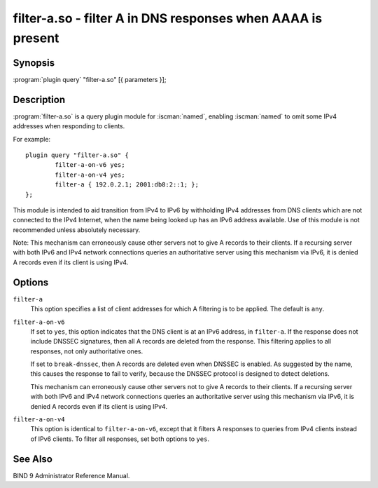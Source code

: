 .. Copyright (C) Internet Systems Consortium, Inc. ("ISC")
..
.. SPDX-License-Identifier: MPL-2.0
..
.. This Source Code Form is subject to the terms of the Mozilla Public
.. License, v. 2.0.  If a copy of the MPL was not distributed with this
.. file, you can obtain one at https://mozilla.org/MPL/2.0/.
..
.. See the COPYRIGHT file distributed with this work for additional
.. information regarding copyright ownership.

.. highlight: console

.. iscman:: filter-a
.. _man_filter-a:

filter-a.so - filter A in DNS responses when AAAA is present
---------------------------------------------------------------

Synopsis
~~~~~~~~

:program:`plugin query` "filter-a.so" [{ parameters }];

Description
~~~~~~~~~~~

:program:`filter-a.so` is a query plugin module for :iscman:`named`, enabling
:iscman:`named` to omit some IPv4 addresses when responding to clients.

For example:

::

   plugin query "filter-a.so" {
           filter-a-on-v6 yes;
           filter-a-on-v4 yes;
           filter-a { 192.0.2.1; 2001:db8:2::1; };
   };

This module is intended to aid transition from IPv4 to IPv6 by
withholding IPv4 addresses from DNS clients which are not connected to
the IPv4 Internet, when the name being looked up has an IPv6 address
available. Use of this module is not recommended unless absolutely
necessary.

Note: This mechanism can erroneously cause other servers not to give
A records to their clients. If a recursing server with both IPv6 and
IPv4 network connections queries an authoritative server using this
mechanism via IPv6, it is denied A records even if its client is
using IPv4.

Options
~~~~~~~

``filter-a``
   This option specifies a list of client addresses for which A filtering is to
   be applied. The default is ``any``.

``filter-a-on-v6``
   If set to ``yes``, this option indicates that the DNS client is at an IPv6 address, in
   ``filter-a``. If the response does not include DNSSEC
   signatures, then all A records are deleted from the response. This
   filtering applies to all responses, not only authoritative
   ones.

   If set to ``break-dnssec``, then A records are deleted even when
   DNSSEC is enabled. As suggested by the name, this causes the response
   to fail to verify, because the DNSSEC protocol is designed to detect
   deletions.

   This mechanism can erroneously cause other servers not to give A
   records to their clients. If a recursing server with both IPv6 and IPv4
   network connections queries an authoritative server using this
   mechanism via IPv6, it is denied A records even if its client is
   using IPv4.

``filter-a-on-v4``
   This option is identical to ``filter-a-on-v6``, except that it filters A responses
   to queries from IPv4 clients instead of IPv6 clients. To filter all
   responses, set both options to ``yes``.

See Also
~~~~~~~~

BIND 9 Administrator Reference Manual.
